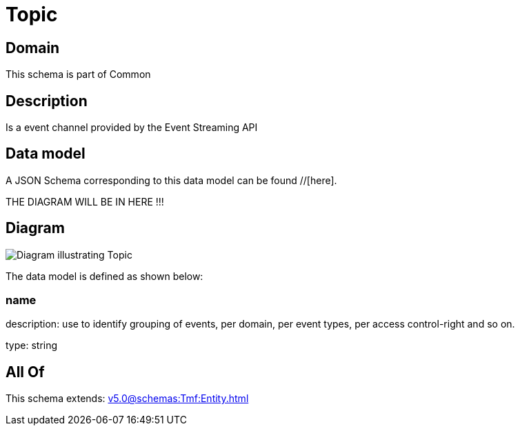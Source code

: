 = Topic

[#domain]
== Domain

This schema is part of Common

[#description]
== Description
Is a event channel provided by the Event Streaming API


[#data_model]
== Data model

A JSON Schema corresponding to this data model can be found //[here].

THE DIAGRAM WILL BE IN HERE !!!

[#diagram]
== Diagram
image::Resource_Topic.png[Diagram illustrating Topic]


The data model is defined as shown below:


=== name
description: use to identify grouping of events, per domain, per event types, per access control-right and so on.

type: string


[#all_of]
== All Of

This schema extends: xref:v5.0@schemas:Tmf:Entity.adoc[]
